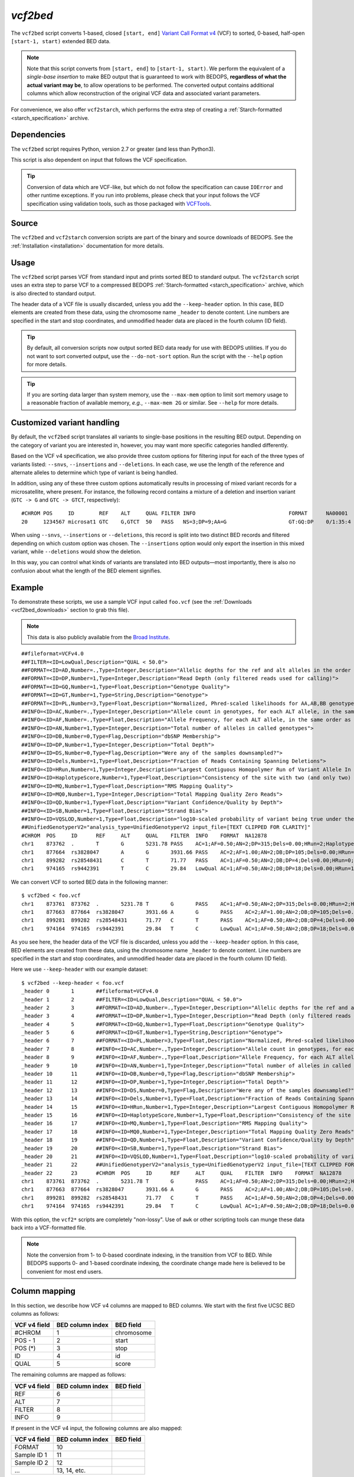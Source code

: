 .. _vcf2bed:

`vcf2bed`
=========

The ``vcf2bed`` script converts 1-based, closed ``[start, end]`` `Variant Call Format v4 <http://vcftools.sourceforge.net/specs.html>`_ (VCF) to sorted, 0-based, half-open ``[start-1, start)`` extended BED data.

.. note:: Note that this script converts from ``[start, end]`` to ``[start-1, start)``. We perform the equivalent of a *single-base insertion* to make BED output that is guaranteed to work with BEDOPS, **regardless of what the actual variant may be**, to allow operations to be performed. The converted output contains additional columns which allow reconstruction of the original VCF data and associated variant parameters.

For convenience, we also offer ``vcf2starch``, which performs the extra step of creating a :ref:`Starch-formatted <starch_specification>` archive.

============
Dependencies
============

The ``vcf2bed`` script requires Python, version 2.7 or greater (and less than Python3).

This script is also dependent on input that follows the VCF specification.

.. tip:: Conversion of data which are VCF-like, but which do not follow the specification can cause ``IOError`` and other runtime exceptions. If you run into problems, please check that your input follows the VCF specification using validation tools, such as those packaged with `VCFTools <http://vcftools.sourceforge.net/perl_module.html#vcf-validator>`_.

======
Source
======

The ``vcf2bed`` and ``vcf2starch`` conversion scripts are part of the binary and source downloads of BEDOPS. See the :ref:`Installation <installation>` documentation for more details.

=====
Usage
=====

The ``vcf2bed`` script parses VCF from standard input and prints sorted BED to standard output. The ``vcf2starch`` script uses an extra step to parse VCF to a compressed BEDOPS :ref:`Starch-formatted <starch_specification>` archive, which is also directed to standard output.

The header data of a VCF file is usually discarded, unless you add the ``--keep-header`` option. In this case, BED elements are created from these data, using the chromosome name ``_header`` to denote content. Line numbers are specified in the start and stop coordinates, and unmodified header data are placed in the fourth column (ID field).

.. tip:: By default, all conversion scripts now output sorted BED data ready for use with BEDOPS utilities. If you do not want to sort converted output, use the ``--do-not-sort`` option. Run the script with the ``--help`` option for more details.

.. tip:: If you are sorting data larger than system memory, use the ``--max-mem`` option to limit sort memory usage to a reasonable fraction of available memory, *e.g.*, ``--max-mem 2G`` or similar. See ``--help`` for more details.

.. _vcf2bed_custom_variants:

===========================
Customized variant handling
===========================

By default, the ``vcf2bed`` script translates all variants to single-base positions in the resulting BED output. Depending on the category of variant you are interested in, however, you may want more specific categories handled differently. 

Based on the VCF v4 specification, we also provide three custom options for filtering input for each of the three types of variants listed: ``--snvs``, ``--insertions`` and ``--deletions``. In each case, we use the length of the reference and alternate alleles to determine which type of variant is being handled. 

In addition, using any of these three custom options automatically results in processing of mixed variant records for a microsatellite, where present. For instance, the following record contains a mixture of a deletion and insertion variant (``GTC -> G`` and ``GTC -> GTCT``, respectively):

::

  #CHROM POS     ID        REF    ALT     QUAL FILTER INFO                              FORMAT      NA00001        NA00002        NA00003
  20     1234567 microsat1 GTC    G,GTCT  50   PASS   NS=3;DP=9;AA=G                    GT:GQ:DP    0/1:35:4       0/2:17:2       1/1:40:3

When using ``--snvs``, ``--insertions`` or ``--deletions``, this record is split into two distinct BED records and filtered depending on which custom option was chosen. The ``--insertions`` option would only export the insertion in this mixed variant, while ``--deletions`` would show the deletion.

In this way, you can control what kinds of variants are translated into BED outputs |---| most importantly, there is also no confusion about what the length of the BED element signifies.

=======
Example
=======

To demonstrate these scripts, we use a sample VCF input called ``foo.vcf`` (see the :ref:`Downloads <vcf2bed_downloads>` section to grab this file). 

.. note:: This data is also publicly available from the `Broad Institute <http://www.broadinstitute.org/gsa/wiki/index.php/Understanding_the_Unified_Genotyper's_VCF_files>`_.

::

  ##fileformat=VCFv4.0
  ##FILTER=<ID=LowQual,Description="QUAL < 50.0">
  ##FORMAT=<ID=AD,Number=.,Type=Integer,Description="Allelic depths for the ref and alt alleles in the order listed">
  ##FORMAT=<ID=DP,Number=1,Type=Integer,Description="Read Depth (only filtered reads used for calling)">
  ##FORMAT=<ID=GQ,Number=1,Type=Float,Description="Genotype Quality">
  ##FORMAT=<ID=GT,Number=1,Type=String,Description="Genotype">
  ##FORMAT=<ID=PL,Number=3,Type=Float,Description="Normalized, Phred-scaled likelihoods for AA,AB,BB genotypes where A=ref and B=alt; not applicable if site is not biallelic">
  ##INFO=<ID=AC,Number=.,Type=Integer,Description="Allele count in genotypes, for each ALT allele, in the same order as listed">
  ##INFO=<ID=AF,Number=.,Type=Float,Description="Allele Frequency, for each ALT allele, in the same order as listed">
  ##INFO=<ID=AN,Number=1,Type=Integer,Description="Total number of alleles in called genotypes">
  ##INFO=<ID=DB,Number=0,Type=Flag,Description="dbSNP Membership">
  ##INFO=<ID=DP,Number=1,Type=Integer,Description="Total Depth">
  ##INFO=<ID=DS,Number=0,Type=Flag,Description="Were any of the samples downsampled?">
  ##INFO=<ID=Dels,Number=1,Type=Float,Description="Fraction of Reads Containing Spanning Deletions">
  ##INFO=<ID=HRun,Number=1,Type=Integer,Description="Largest Contiguous Homopolymer Run of Variant Allele In Either Direction">
  ##INFO=<ID=HaplotypeScore,Number=1,Type=Float,Description="Consistency of the site with two (and only two) segregating haplotypes">
  ##INFO=<ID=MQ,Number=1,Type=Float,Description="RMS Mapping Quality">
  ##INFO=<ID=MQ0,Number=1,Type=Integer,Description="Total Mapping Quality Zero Reads">
  ##INFO=<ID=QD,Number=1,Type=Float,Description="Variant Confidence/Quality by Depth">
  ##INFO=<ID=SB,Number=1,Type=Float,Description="Strand Bias">
  ##INFO=<ID=VQSLOD,Number=1,Type=Float,Description="log10-scaled probability of variant being true under the trained gaussian mixture model">
  ##UnifiedGenotyperV2="analysis_type=UnifiedGenotyperV2 input_file=[TEXT CLIPPED FOR CLARITY]"
  #CHROM  POS     ID      REF     ALT     QUAL    FILTER  INFO    FORMAT  NA12878
  chr1    873762  .       T       G       5231.78 PASS    AC=1;AF=0.50;AN=2;DP=315;Dels=0.00;HRun=2;HaplotypeScore=15.11;MQ=91.05;MQ0=15;QD=16.61;SB=-1533.02;VQSLOD=-1.5473      GT:AD:DP:GQ:PL  0/1:173,141:282:99:255,0,255
  chr1    877664  rs3828047       A       G       3931.66 PASS    AC=2;AF=1.00;AN=2;DB;DP=105;Dels=0.00;HRun=1;HaplotypeScore=1.59;MQ=92.52;MQ0=4;QD=37.44;SB=-1152.13;VQSLOD=0.1185      GT:AD:DP:GQ:PL  1/1:0,105:94:99:255,255,0
  chr1    899282  rs28548431      C       T       71.77   PASS    AC=1;AF=0.50;AN=2;DB;DP=4;Dels=0.00;HRun=0;HaplotypeScore=0.00;MQ=99.00;MQ0=0;QD=17.94;SB=-46.55;VQSLOD=-1.9148 GT:AD:DP:GQ:PL  0/1:1,3:4:25.92:103,0,26
  chr1    974165  rs9442391       T       C       29.84   LowQual AC=1;AF=0.50;AN=2;DB;DP=18;Dels=0.00;HRun=1;HaplotypeScore=0.16;MQ=95.26;MQ0=0;QD=1.66;SB=-0.98 GT:AD:DP:GQ:PL  0/1:14,4:14:60.91:61,0,255

We can convert VCF to sorted BED data in the following manner:

::

  $ vcf2bed < foo.vcf
  chr1    873761  873762  .       5231.78 T       G       PASS    AC=1;AF=0.50;AN=2;DP=315;Dels=0.00;HRun=2;HaplotypeScore=15.11;MQ=91.05;MQ0=15;QD=16.61;SB=-1533.02;VQSLOD=-1.5473      GT:AD:DP:GQ:PL  0/1:173,141:282:99:255,0,255
  chr1    877663  877664  rs3828047       3931.66 A       G       PASS    AC=2;AF=1.00;AN=2;DB;DP=105;Dels=0.00;HRun=1;HaplotypeScore=1.59;MQ=92.52;MQ0=4;QD=37.44;SB=-1152.13;VQSLOD=0.1185      GT:AD:DP:GQ:PL  1/1:0,105:94:99:255,255,0
  chr1    899281  899282  rs28548431      71.77   C       T       PASS    AC=1;AF=0.50;AN=2;DB;DP=4;Dels=0.00;HRun=0;HaplotypeScore=0.00;MQ=99.00;MQ0=0;QD=17.94;SB=-46.55;VQSLOD=-1.9148 GT:AD:DP:GQ:PL  0/1:1,3:4:25.92:103,0,26
  chr1    974164  974165  rs9442391       29.84   T       C       LowQual AC=1;AF=0.50;AN=2;DB;DP=18;Dels=0.00;HRun=1;HaplotypeScore=0.16;MQ=95.26;MQ0=0;QD=1.66;SB=-0.98 GT:AD:DP:GQ:PL  0/1:14,4:14:60.91:61,0,255

As you see here, the header data of the VCF file is discarded, unless you add the ``--keep-header`` option. In this case, BED elements are created from these data, using the chromosome name ``_header`` to denote content. Line numbers are specified in the start and stop coordinates, and unmodified header data are placed in the fourth column (ID field). 

Here we use ``--keep-header`` with our example dataset:

::

  $ vcf2bed --keep-header < foo.vcf
  _header 0       1       ##fileformat=VCFv4.0
  _header 1       2       ##FILTER=<ID=LowQual,Description="QUAL < 50.0">
  _header 2       3       ##FORMAT=<ID=AD,Number=.,Type=Integer,Description="Allelic depths for the ref and alt alleles in the order listed">
  _header 3       4       ##FORMAT=<ID=DP,Number=1,Type=Integer,Description="Read Depth (only filtered reads used for calling)">
  _header 4       5       ##FORMAT=<ID=GQ,Number=1,Type=Float,Description="Genotype Quality">
  _header 5       6       ##FORMAT=<ID=GT,Number=1,Type=String,Description="Genotype">
  _header 6       7       ##FORMAT=<ID=PL,Number=3,Type=Float,Description="Normalized, Phred-scaled likelihoods for AA,AB,BB genotypes where A=ref and B=alt; not applicable if site is not biallelic">
  _header 7       8       ##INFO=<ID=AC,Number=.,Type=Integer,Description="Allele count in genotypes, for each ALT allele, in the same order as listed">
  _header 8       9       ##INFO=<ID=AF,Number=.,Type=Float,Description="Allele Frequency, for each ALT allele, in the same order as listed">
  _header 9       10      ##INFO=<ID=AN,Number=1,Type=Integer,Description="Total number of alleles in called genotypes">
  _header 10      11      ##INFO=<ID=DB,Number=0,Type=Flag,Description="dbSNP Membership">
  _header 11      12      ##INFO=<ID=DP,Number=1,Type=Integer,Description="Total Depth">
  _header 12      13      ##INFO=<ID=DS,Number=0,Type=Flag,Description="Were any of the samples downsampled?">
  _header 13      14      ##INFO=<ID=Dels,Number=1,Type=Float,Description="Fraction of Reads Containing Spanning Deletions">
  _header 14      15      ##INFO=<ID=HRun,Number=1,Type=Integer,Description="Largest Contiguous Homopolymer Run of Variant Allele In Either Direction">
  _header 15      16      ##INFO=<ID=HaplotypeScore,Number=1,Type=Float,Description="Consistency of the site with two (and only two) segregating haplotypes">
  _header 16      17      ##INFO=<ID=MQ,Number=1,Type=Float,Description="RMS Mapping Quality">
  _header 17      18      ##INFO=<ID=MQ0,Number=1,Type=Integer,Description="Total Mapping Quality Zero Reads">
  _header 18      19      ##INFO=<ID=QD,Number=1,Type=Float,Description="Variant Confidence/Quality by Depth">
  _header 19      20      ##INFO=<ID=SB,Number=1,Type=Float,Description="Strand Bias">
  _header 20      21      ##INFO=<ID=VQSLOD,Number=1,Type=Float,Description="log10-scaled probability of variant being true under the trained gaussian mixture model">
  _header 21      22      ##UnifiedGenotyperV2="analysis_type=UnifiedGenotyperV2 input_file=[TEXT CLIPPED FOR CLARITY]"
  _header 22      23      #CHROM  POS     ID      REF     ALT     QUAL    FILTER  INFO    FORMAT  NA12878
  chr1    873761  873762  .       5231.78 T       G       PASS    AC=1;AF=0.50;AN=2;DP=315;Dels=0.00;HRun=2;HaplotypeScore=15.11;MQ=91.05;MQ0=15;QD=16.61;SB=-1533.02;VQSLOD=-1.5473      GT:AD:DP:GQ:PL  0/1:173,141:282:99:255,0,255
  chr1    877663  877664  rs3828047       3931.66 A       G       PASS    AC=2;AF=1.00;AN=2;DB;DP=105;Dels=0.00;HRun=1;HaplotypeScore=1.59;MQ=92.52;MQ0=4;QD=37.44;SB=-1152.13;VQSLOD=0.1185      GT:AD:DP:GQ:PL  1/1:0,105:94:99:255,255,0
  chr1    899281  899282  rs28548431      71.77   C       T       PASS    AC=1;AF=0.50;AN=2;DB;DP=4;Dels=0.00;HRun=0;HaplotypeScore=0.00;MQ=99.00;MQ0=0;QD=17.94;SB=-46.55;VQSLOD=-1.9148 GT:AD:DP:GQ:PL  0/1:1,3:4:25.92:103,0,26
  chr1    974164  974165  rs9442391       29.84   T       C       LowQual AC=1;AF=0.50;AN=2;DB;DP=18;Dels=0.00;HRun=1;HaplotypeScore=0.16;MQ=95.26;MQ0=0;QD=1.66;SB=-0.98 GT:AD:DP:GQ:PL  0/1:14,4:14:60.91:61,0,255

With this option, the ``vcf2*`` scripts are completely "non-lossy". Use of ``awk`` or other scripting tools can munge these data back into a VCF-formatted file.

.. note:: Note the conversion from 1- to 0-based coordinate indexing, in the transition from VCF to BED. While BEDOPS supports 0- and 1-based coordinate indexing, the coordinate change made here is believed to be convenient for most end users.

.. _vcf2bed_column_mapping:

==============
Column mapping
==============

In this section, we describe how VCF v4 columns are mapped to BED columns. We start with the first five UCSC BED columns as follows:

+---------------------------+---------------------+---------------+
| VCF v4 field              | BED column index    | BED field     |
+===========================+=====================+===============+
| #CHROM                    | 1                   | chromosome    |
+---------------------------+---------------------+---------------+
| POS - 1                   | 2                   | start         |
+---------------------------+---------------------+---------------+
| POS (*)                   | 3                   | stop          |
+---------------------------+---------------------+---------------+
| ID                        | 4                   | id            |
+---------------------------+---------------------+---------------+
| QUAL                      | 5                   | score         |
+---------------------------+---------------------+---------------+

The remaining columns are mapped as follows:

+---------------------------+---------------------+---------------+
| VCF v4 field              | BED column index    | BED field     |
+===========================+=====================+===============+
| REF                       | 6                   |               |
+---------------------------+---------------------+---------------+
| ALT                       | 7                   |               |
+---------------------------+---------------------+---------------+
| FILTER                    | 8                   |               |
+---------------------------+---------------------+---------------+
| INFO                      | 9                   |               |
+---------------------------+---------------------+---------------+

If present in the VCF v4 input, the following columns are also mapped:

+---------------------------+---------------------+---------------+
| VCF v4 field              | BED column index    | BED field     |
+===========================+=====================+===============+
| FORMAT                    | 10                  |               |
+---------------------------+---------------------+---------------+
| Sample ID 1               | 11                  |               |
+---------------------------+---------------------+---------------+
| Sample ID 2               | 12                  |               |
+---------------------------+---------------------+---------------+
| ...                       | 13, 14, etc.        |               |
+---------------------------+---------------------+---------------+

The "meta-information" (starting with ``##``) and "header" lines (starting with ``#``) are discarded.

.. _vcf2bed_downloads:

=========
Downloads
=========

* Sample VCF dataset: :download:`foo.vcf <../../../../assets/reference/file-management/conversion/reference_vcf2bed_foo.vcf>`

.. |--| unicode:: U+2013   .. en dash
.. |---| unicode:: U+2014  .. em dash, trimming surrounding whitespace
   :trim:
